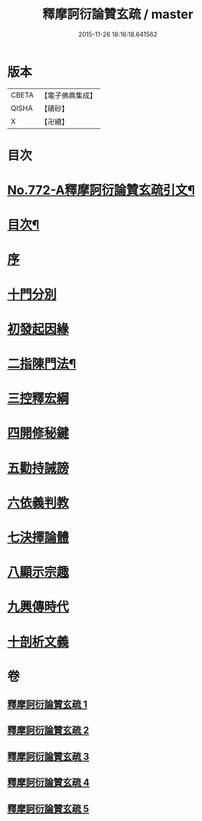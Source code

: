 #+TITLE: 釋摩訶衍論贊玄疏 / master
#+DATE: 2015-11-26 18:16:18.641562
* 版本
 |     CBETA|【電子佛典集成】|
 |     QISHA|【磧砂】    |
 |         X|【卍續】    |

* 目次
* [[file:KR6o0087_001.txt::001-0830a1][No.772-A釋摩訶衍論贊玄疏引文¶]]
* [[file:KR6o0087_001.txt::0830c2][目次¶]]
* [[file:KR6o0087_001.txt::0830c17][序]]
* [[file:KR6o0087_001.txt::0831b9][十門分別]]
* [[file:KR6o0087_001.txt::0831b13][初發起因緣]]
* [[file:KR6o0087_001.txt::0831b19][二指陳門法¶]]
* [[file:KR6o0087_001.txt::0832c20][三控釋宏綱]]
* [[file:KR6o0087_001.txt::0837c5][四開修秘鍵]]
* [[file:KR6o0087_001.txt::0838a5][五勸持誡謗]]
* [[file:KR6o0087_001.txt::0838a18][六依義判教]]
* [[file:KR6o0087_001.txt::0838b13][七決擇論體]]
* [[file:KR6o0087_001.txt::0838b19][八顯示宗趣]]
* [[file:KR6o0087_001.txt::0839b10][九興傳時代]]
* [[file:KR6o0087_001.txt::0839c18][十剖析文義]]
* 卷
** [[file:KR6o0087_001.txt][釋摩訶衍論贊玄疏 1]]
** [[file:KR6o0087_002.txt][釋摩訶衍論贊玄疏 2]]
** [[file:KR6o0087_003.txt][釋摩訶衍論贊玄疏 3]]
** [[file:KR6o0087_004.txt][釋摩訶衍論贊玄疏 4]]
** [[file:KR6o0087_005.txt][釋摩訶衍論贊玄疏 5]]
